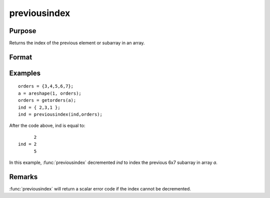 
previousindex
==============================================

Purpose
----------------

Returns the index of the previous element or subarray in an array.

Format
----------------
.. function:: pi = previousindex(i, orders)

    :param i: indices into an array where :math:`M <= N`.
    :type i: Mx1 vector

    :param orders: orders of an N-dimensional array
    :type orders: Nx1 vector

    :return pi: the index of the previous element or subarray in the array corresponding to *orders*.

    :rtype pi: Mx1 vector of indices

Examples
----------------

::

    orders = {3,4,5,6,7};
    a = areshape(1, orders);
    orders = getorders(a);
    ind = { 2,3,1 };
    ind = previousindex(ind,orders);

After the code above, ind is equal to:

::

          2
    ind = 2
          5

In this example, :func:`previousindex` decremented *ind* to index the previous 6x7 subarray in array *a*.

Remarks
-------

:func:`previousindex` will return a scalar error code if the index cannot be decremented.


.. seealso:: Functions :func:`nextindex`, :func:`loopnextindex`, :func:`walkindex`
